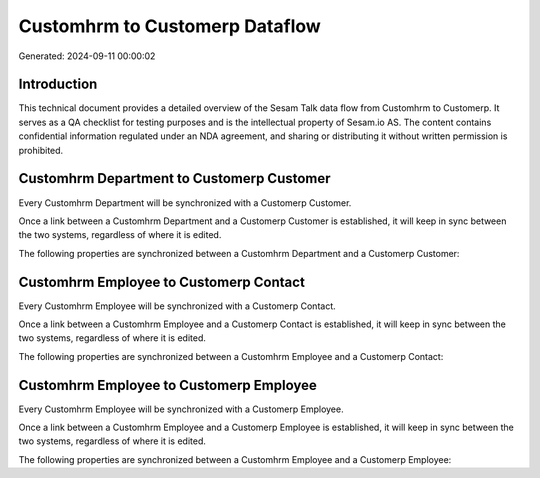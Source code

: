 ===============================
Customhrm to Customerp Dataflow
===============================

Generated: 2024-09-11 00:00:02

Introduction
------------

This technical document provides a detailed overview of the Sesam Talk data flow from Customhrm to Customerp. It serves as a QA checklist for testing purposes and is the intellectual property of Sesam.io AS. The content contains confidential information regulated under an NDA agreement, and sharing or distributing it without written permission is prohibited.

Customhrm Department to Customerp Customer
------------------------------------------
Every Customhrm Department will be synchronized with a Customerp Customer.

Once a link between a Customhrm Department and a Customerp Customer is established, it will keep in sync between the two systems, regardless of where it is edited.

The following properties are synchronized between a Customhrm Department and a Customerp Customer:

.. list-table::
   :header-rows: 1

   * - Customhrm Department Property
     - Customerp Customer Property
     - Customerp Data Type


Customhrm Employee to Customerp Contact
---------------------------------------
Every Customhrm Employee will be synchronized with a Customerp Contact.

Once a link between a Customhrm Employee and a Customerp Contact is established, it will keep in sync between the two systems, regardless of where it is edited.

The following properties are synchronized between a Customhrm Employee and a Customerp Contact:

.. list-table::
   :header-rows: 1

   * - Customhrm Employee Property
     - Customerp Contact Property
     - Customerp Data Type


Customhrm Employee to Customerp Employee
----------------------------------------
Every Customhrm Employee will be synchronized with a Customerp Employee.

Once a link between a Customhrm Employee and a Customerp Employee is established, it will keep in sync between the two systems, regardless of where it is edited.

The following properties are synchronized between a Customhrm Employee and a Customerp Employee:

.. list-table::
   :header-rows: 1

   * - Customhrm Employee Property
     - Customerp Employee Property
     - Customerp Data Type

